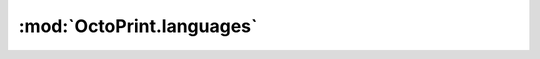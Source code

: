 .. sec-jsclientlib-languages:

:mod:`OctoPrint.languages`
--------------------------

.. js:function:: OctoPrint.languages.list(opts)

.. js:function:: OctoPrint.languages.upload(file)

.. js:function:: OctoPrint.languages.delete(locale, pack, opts)
